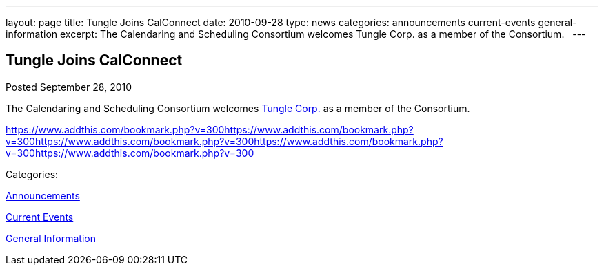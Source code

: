 ---
layout: page
title: Tungle Joins CalConnect
date: 2010-09-28
type: news
categories: announcements current-events general-information
excerpt: The Calendaring and Scheduling Consortium welcomes Tungle Corp. as a member of the Consortium.  
---

== Tungle Joins CalConnect

[[node-285]]
Posted September 28, 2010 

The Calendaring and Scheduling Consortium welcomes http://www.tungle.me[Tungle Corp.] as a member of the Consortium. &nbsp;

https://www.addthis.com/bookmark.php?v=300https://www.addthis.com/bookmark.php?v=300https://www.addthis.com/bookmark.php?v=300https://www.addthis.com/bookmark.php?v=300https://www.addthis.com/bookmark.php?v=300

Categories:&nbsp;

link:/news/announcements[Announcements]

link:/news/current-events[Current Events]

link:/news/general-information[General Information]

